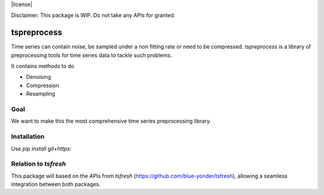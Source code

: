 |license|

Disclaimer: This package is WIP. Do not take any APIs for granted.

============
tspreprocess
============

Time series can contain noise, be sampled under a non fitting rate or need to be compressed.
*tspreprocess* is a library of preprocessing tools for time series data to tackle such problems.

It contains methods to do

* Denoising
* Compression
* Resampling


Goal
====

We want to make this the most comprehensive time series preprocessing library.


Installation
============

Use `pip install git+https:`


Relation to *tsfresh*
=====================

This package will based on the APIs from *tsfresh* (https://github.com/blue-yonder/tsfresh), allowing a seamless
integration between both packages.